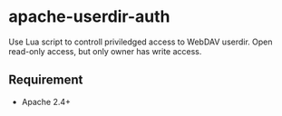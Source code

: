 * apache-userdir-auth

Use Lua script to controll priviledged access to WebDAV userdir. Open read-only access, but only owner has write access.

** Requirement

- Apache 2.4+
